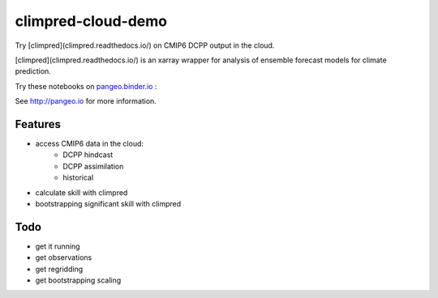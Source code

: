 =============================
climpred-cloud-demo
=============================

Try [climpred](climpred.readthedocs.io/) on CMIP6 DCPP output in the cloud.

.. image:: https://i.imgur.com/HPOdOsR.png

[climpred](climpred.readthedocs.io/) is an xarray wrapper for analysis of ensemble forecast models for climate prediction.

Try these notebooks on pangeo.binder.io_ : |Binder|

See http://pangeo.io for more information.

Features
--------

* access CMIP6 data in the cloud:
    - DCPP hindcast
    - DCPP assimilation
    - historical
* calculate skill with climpred
* bootstrapping significant skill with climpred

Todo
----

* get it running
* get observations
* get regridding
* get bootstrapping scaling

.. _pangeo.binder.io: http://binder.pangeo.io/

.. |Binder| image:: http://binder.pangeo.io/badge.svg
    :target: http://binder.pangeo.io/v2/gh/aaronspring/climpred_cloud_demo/master


.. image:: https://binder.pangeo.io/badge_logo.svg
   :target: https://binder.pangeo.io/v2/gh/aaronspring/climpred-cloud-demo/master?filepath=notebooks%2Fclimpred_DCPP_cloud.ipynb